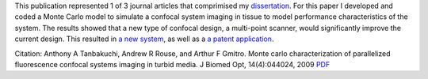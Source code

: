 .. title: Monte Carlo characterization of parallelized fluorescence confocal systems imaging in turbid media
.. slug: monte-carlo-characterization-of-parallelized-fluorescence-confocal-systems-imaging-in-turbid-media
.. date: 2009-07-01 05:46:21 UTC-07:00
.. tags: publications
.. category: 
.. link: 
.. description: 
.. type: text


.. media:: https://youtu.be/2zoCtMp-z4Y

This publication represented 1 of 3 journal articles that comprimised my
`dissertation </Papers/2009_TanbakuchiDissertation.pdf>`__. For this paper I
developed and coded a Monte Carlo model to simulate a confocal system
imaging in tissue to model performance characteristics of the system. The results
showed that a new type of confocal design, a multi-point scanner, would significantly
improve the current design. This resulted in
`a new system <link://slug/a-multi-point-scanner-for-high-frame-rate-confocal-microendoscopy>`__, as well
as a `a patent application <link://slug/novel-multi-point-scan-architecture-patent-application>`__.


Citation: Anthony A Tanbakuchi, Andrew R Rouse, and Arthur F Gmitro. Monte
carlo characterization of parallelized fluorescence confocal systems
imaging in turbid media. J Biomed Opt, 14(4):044024, 2009
`PDF </Papers/2009_JBO_Monte_Carlo_Tanbakuchi.pdf>`__

